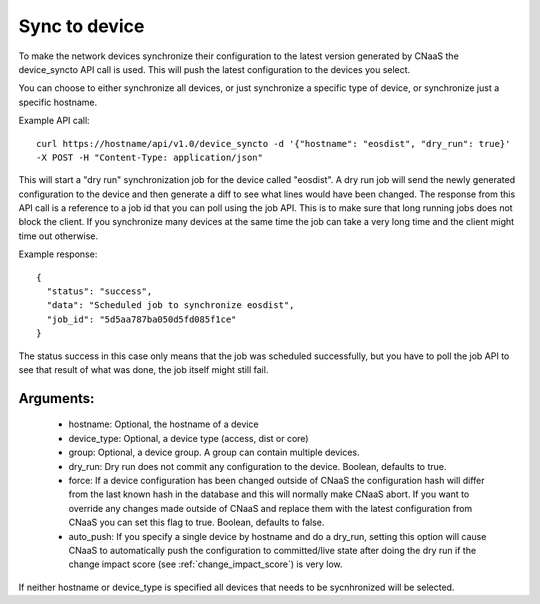 Sync to device
==============

To make the network devices synchronize their configuration to the latest version generated
by CNaaS the device_syncto API call is used. This will push the latest configuration to
the devices you select.

You can choose to either synchronize all devices, or just synchronize a specific type of device,
or synchronize just a specific hostname.

Example API call:

::

   curl https://hostname/api/v1.0/device_syncto -d '{"hostname": "eosdist", "dry_run": true}'
   -X POST -H "Content-Type: application/json"

This will start a "dry run" synchronization job for the device called "eosdist". A dry run job
will send the newly generated configuration to the device and then generate a diff to see
what lines would have been changed. The response from this API call is a reference to a job id
that you can poll using the job API. This is to make sure that long running jobs does not block
the client. If you synchronize many devices at the same time the job can take a very long time
and the client might time out otherwise.

Example response:

::

  {
    "status": "success",
    "data": "Scheduled job to synchronize eosdist",
    "job_id": "5d5aa787ba050d5fd085f1ce"
  }

The status success in this case only means that the job was scheduled successfully, but
you have to poll the job API to see that result of what was done, the job itself might still
fail.

Arguments:
----------

 - hostname: Optional, the hostname of a device
 - device_type: Optional, a device type (access, dist or core)
 - group: Optional, a device group. A group can contain multiple devices.
 - dry_run: Dry run does not commit any configuration to the device. Boolean, defaults to true.
 - force: If a device configuration has been changed outside of CNaaS the configuration hash
   will differ from the last known hash in the database and this will normally make CNaaS
   abort. If you want to override any changes made outside of CNaaS and replace them with the
   latest configuration from CNaaS you can set this flag to true. Boolean, defaults to false.
 - auto_push: If you specify a single device by hostname and do a dry_run, setting this option
   will cause CNaaS to automatically push the configuration to committed/live state after
   doing the dry run if the change impact score (see :ref:`change_impact_score`) is very low.

If neither hostname or device_type is specified all devices that needs to be sycnhronized
will be selected.
